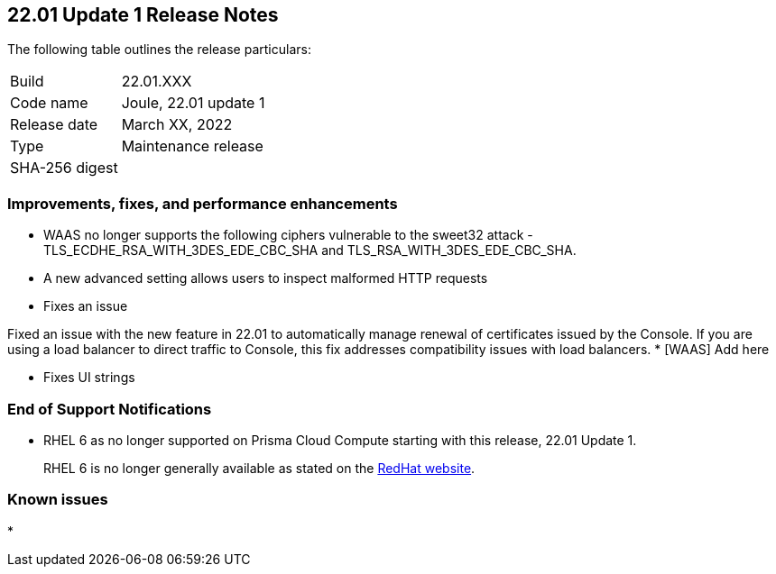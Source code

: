 == 22.01 Update 1 Release Notes

The following table outlines the release particulars:

[cols="1,4"]
|===
|Build
|22.01.XXX

|Code name
|Joule, 22.01 update 1

|Release date
|March XX, 2022

|Type
|Maintenance release

|SHA-256 digest
|
|===

// Besides hosting the download on the Palo Alto Networks Customer Support Portal, we also support programmatic download (e.g., curl, wget) of the release directly from our CDN:
//
// LINK


=== Improvements, fixes, and performance enhancements

// #35282 [WAAS][TLS] Remove ciphers vulnerable for sweet32 attack.
* WAAS no longer supports the following ciphers vulnerable to the sweet32 attack - TLS_ECDHE_RSA_WITH_3DES_EDE_CBC_SHA and TLS_RSA_WITH_3DES_EDE_CBC_SHA.

// #33928 [WAAS] "400 Bad Request: invalid header name"
* A new advanced setting allows users to inspect malformed HTTP requests

// #
* Fixes an issue 

// #35849
Fixed an issue with the new feature in 22.01 to automatically manage renewal of certificates issued by the Console.  If you are using a load balancer to direct traffic to Console, this fix addresses compatibility issues with load balancers. 
// #
* [WAAS] Add here

// #
* Fixes UI strings

=== End of Support Notifications
// email from JM and AH on Feb 14, 2022

* RHEL 6 as no longer supported on Prisma Cloud Compute starting with this release, 22.01 Update 1. 
+
RHEL 6 is no longer generally available as stated on the https://access.redhat.com/support/policy/updates/errata[RedHat website].

=== Known issues

// #
* 

